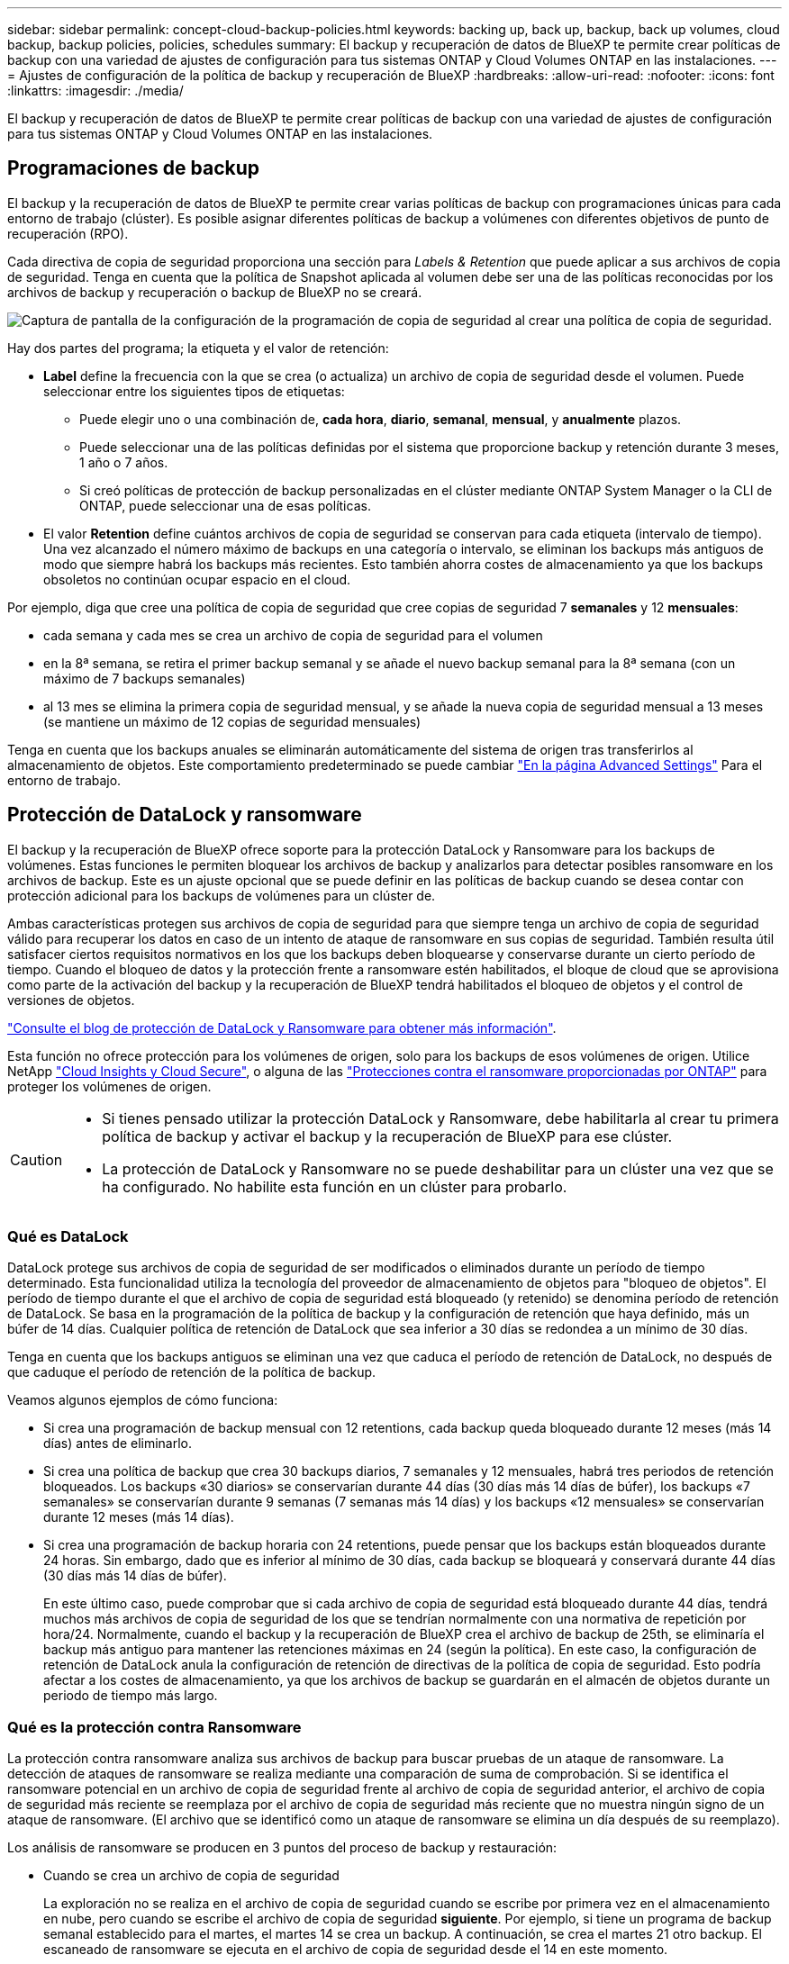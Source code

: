 ---
sidebar: sidebar 
permalink: concept-cloud-backup-policies.html 
keywords: backing up, back up, backup, back up volumes, cloud backup, backup policies, policies, schedules 
summary: El backup y recuperación de datos de BlueXP te permite crear políticas de backup con una variedad de ajustes de configuración para tus sistemas ONTAP y Cloud Volumes ONTAP en las instalaciones. 
---
= Ajustes de configuración de la política de backup y recuperación de BlueXP
:hardbreaks:
:allow-uri-read: 
:nofooter: 
:icons: font
:linkattrs: 
:imagesdir: ./media/


[role="lead"]
El backup y recuperación de datos de BlueXP te permite crear políticas de backup con una variedad de ajustes de configuración para tus sistemas ONTAP y Cloud Volumes ONTAP en las instalaciones.



== Programaciones de backup

El backup y la recuperación de datos de BlueXP te permite crear varias políticas de backup con programaciones únicas para cada entorno de trabajo (clúster). Es posible asignar diferentes políticas de backup a volúmenes con diferentes objetivos de punto de recuperación (RPO).

Cada directiva de copia de seguridad proporciona una sección para _Labels & Retention_ que puede aplicar a sus archivos de copia de seguridad. Tenga en cuenta que la política de Snapshot aplicada al volumen debe ser una de las políticas reconocidas por los archivos de backup y recuperación o backup de BlueXP no se creará.

image:screenshot_backup_schedule_settings.png["Captura de pantalla de la configuración de la programación de copia de seguridad al crear una política de copia de seguridad."]

Hay dos partes del programa; la etiqueta y el valor de retención:

* *Label* define la frecuencia con la que se crea (o actualiza) un archivo de copia de seguridad desde el volumen. Puede seleccionar entre los siguientes tipos de etiquetas:
+
** Puede elegir uno o una combinación de, *cada hora*, *diario*, *semanal*, *mensual*, y *anualmente* plazos.
** Puede seleccionar una de las políticas definidas por el sistema que proporcione backup y retención durante 3 meses, 1 año o 7 años.
** Si creó políticas de protección de backup personalizadas en el clúster mediante ONTAP System Manager o la CLI de ONTAP, puede seleccionar una de esas políticas.


* El valor *Retention* define cuántos archivos de copia de seguridad se conservan para cada etiqueta (intervalo de tiempo). Una vez alcanzado el número máximo de backups en una categoría o intervalo, se eliminan los backups más antiguos de modo que siempre habrá los backups más recientes. Esto también ahorra costes de almacenamiento ya que los backups obsoletos no continúan ocupar espacio en el cloud.


Por ejemplo, diga que cree una política de copia de seguridad que cree copias de seguridad 7 *semanales* y 12 *mensuales*:

* cada semana y cada mes se crea un archivo de copia de seguridad para el volumen
* en la 8ª semana, se retira el primer backup semanal y se añade el nuevo backup semanal para la 8ª semana (con un máximo de 7 backups semanales)
* al 13 mes se elimina la primera copia de seguridad mensual, y se añade la nueva copia de seguridad mensual a 13 meses (se mantiene un máximo de 12 copias de seguridad mensuales)


Tenga en cuenta que los backups anuales se eliminarán automáticamente del sistema de origen tras transferirlos al almacenamiento de objetos. Este comportamiento predeterminado se puede cambiar link:task-manage-backup-settings-ontap#change-whether-yearly-snapshots-are-removed-from-the-source-system["En la página Advanced Settings"] Para el entorno de trabajo.



== Protección de DataLock y ransomware

El backup y la recuperación de BlueXP ofrece soporte para la protección DataLock y Ransomware para los backups de volúmenes. Estas funciones le permiten bloquear los archivos de backup y analizarlos para detectar posibles ransomware en los archivos de backup. Este es un ajuste opcional que se puede definir en las políticas de backup cuando se desea contar con protección adicional para los backups de volúmenes para un clúster de.

Ambas características protegen sus archivos de copia de seguridad para que siempre tenga un archivo de copia de seguridad válido para recuperar los datos en caso de un intento de ataque de ransomware en sus copias de seguridad. También resulta útil satisfacer ciertos requisitos normativos en los que los backups deben bloquearse y conservarse durante un cierto período de tiempo. Cuando el bloqueo de datos y la protección frente a ransomware estén habilitados, el bloque de cloud que se aprovisiona como parte de la activación del backup y la recuperación de BlueXP tendrá habilitados el bloqueo de objetos y el control de versiones de objetos.

https://bluexp.netapp.com/blog/cbs-blg-the-bluexp-feature-that-protects-backups-from-ransomware["Consulte el blog de protección de DataLock y Ransomware para obtener más información"^].

Esta función no ofrece protección para los volúmenes de origen, solo para los backups de esos volúmenes de origen. Utilice NetApp https://cloud.netapp.com/ci-sde-plp-cloud-secure-info-trial?hsCtaTracking=fefadff4-c195-4b6a-95e3-265d8ce7c0cd%7Cb696fdde-c026-4007-a39e-5e986c4d27c6["Cloud Insights y Cloud Secure"^], o alguna de las https://docs.netapp.com/us-en/ontap/anti-ransomware/index.html["Protecciones contra el ransomware proporcionadas por ONTAP"^] para proteger los volúmenes de origen.

[CAUTION]
====
* Si tienes pensado utilizar la protección DataLock y Ransomware, debe habilitarla al crear tu primera política de backup y activar el backup y la recuperación de BlueXP para ese clúster.
* La protección de DataLock y Ransomware no se puede deshabilitar para un clúster una vez que se ha configurado. No habilite esta función en un clúster para probarlo.


====


=== Qué es DataLock

DataLock protege sus archivos de copia de seguridad de ser modificados o eliminados durante un período de tiempo determinado. Esta funcionalidad utiliza la tecnología del proveedor de almacenamiento de objetos para "bloqueo de objetos". El período de tiempo durante el que el archivo de copia de seguridad está bloqueado (y retenido) se denomina período de retención de DataLock. Se basa en la programación de la política de backup y la configuración de retención que haya definido, más un búfer de 14 días. Cualquier política de retención de DataLock que sea inferior a 30 días se redondea a un mínimo de 30 días.

Tenga en cuenta que los backups antiguos se eliminan una vez que caduca el período de retención de DataLock, no después de que caduque el período de retención de la política de backup.

Veamos algunos ejemplos de cómo funciona:

* Si crea una programación de backup mensual con 12 retentions, cada backup queda bloqueado durante 12 meses (más 14 días) antes de eliminarlo.
* Si crea una política de backup que crea 30 backups diarios, 7 semanales y 12 mensuales, habrá tres periodos de retención bloqueados. Los backups «30 diarios» se conservarían durante 44 días (30 días más 14 días de búfer), los backups «7 semanales» se conservarían durante 9 semanas (7 semanas más 14 días) y los backups «12 mensuales» se conservarían durante 12 meses (más 14 días).
* Si crea una programación de backup horaria con 24 retentions, puede pensar que los backups están bloqueados durante 24 horas. Sin embargo, dado que es inferior al mínimo de 30 días, cada backup se bloqueará y conservará durante 44 días (30 días más 14 días de búfer).
+
En este último caso, puede comprobar que si cada archivo de copia de seguridad está bloqueado durante 44 días, tendrá muchos más archivos de copia de seguridad de los que se tendrían normalmente con una normativa de repetición por hora/24. Normalmente, cuando el backup y la recuperación de BlueXP crea el archivo de backup de 25th, se eliminaría el backup más antiguo para mantener las retenciones máximas en 24 (según la política). En este caso, la configuración de retención de DataLock anula la configuración de retención de directivas de la política de copia de seguridad. Esto podría afectar a los costes de almacenamiento, ya que los archivos de backup se guardarán en el almacén de objetos durante un periodo de tiempo más largo.





=== Qué es la protección contra Ransomware

La protección contra ransomware analiza sus archivos de backup para buscar pruebas de un ataque de ransomware. La detección de ataques de ransomware se realiza mediante una comparación de suma de comprobación. Si se identifica el ransomware potencial en un archivo de copia de seguridad frente al archivo de copia de seguridad anterior, el archivo de copia de seguridad más reciente se reemplaza por el archivo de copia de seguridad más reciente que no muestra ningún signo de un ataque de ransomware. (El archivo que se identificó como un ataque de ransomware se elimina un día después de su reemplazo).

Los análisis de ransomware se producen en 3 puntos del proceso de backup y restauración:

* Cuando se crea un archivo de copia de seguridad
+
La exploración no se realiza en el archivo de copia de seguridad cuando se escribe por primera vez en el almacenamiento en nube, pero cuando se escribe el archivo de copia de seguridad *siguiente*. Por ejemplo, si tiene un programa de backup semanal establecido para el martes, el martes 14 se crea un backup. A continuación, se crea el martes 21 otro backup. El escaneado de ransomware se ejecuta en el archivo de copia de seguridad desde el 14 en este momento.

* Cuando intenta restaurar datos desde un archivo de copia de seguridad
+
Puede elegir ejecutar un análisis antes de restaurar datos de un archivo de copia de seguridad o omitir este análisis.

* Manualmente
+
Puede ejecutar un análisis de protección contra ransomware bajo demanda en cualquier momento para verificar el estado de un archivo de backup específico. Esto puede resultar útil si tuvo un problema de ransomware en un volumen en particular y desea verificar que los backups de ese volumen no se vean afectados.





=== Configuración de protección de DataLock y Ransomware

Cada política de copia de seguridad proporciona una sección para _DataLock y Protección de ransomware_ que puede aplicar a sus archivos de copia de seguridad.

image:screenshot_datalock_ransomware_settings.png["Una captura de pantalla de la configuración de protección de datos con bloqueo y ransomware para AWS, Azure y StorageGRID al crear una política de backup."]

Puede elegir entre los siguientes ajustes para cada política de backup:

[role="tabbed-block"]
====
ifdef::aws[]

.AWS
--
* *Ninguno* (predeterminado)
+
La protección DataLock y la protección contra ransomware están deshabilitadas.

* *Gobierno*
+
DataLock se establece en el modo _Governance_ en el que se encuentran los usuarios `s3:BypassGovernanceRetention` permiso (link:concept-cloud-backup-policies.html#requirements["consulte a continuación"]) puede sobrescribir o eliminar archivos de copia de seguridad durante el período de retención. La protección contra ransomware está habilitada.

* *Cumplimiento*
+
DataLock se establece en el modo _Compliance_ en el que ningún usuario puede sobrescribir ni eliminar archivos de copia de seguridad durante el período de retención. La protección contra ransomware está habilitada.



--
endif::aws[]

ifdef::azure[]

.Azure
--
* *Ninguno* (predeterminado)
+
La protección DataLock y la protección contra ransomware están deshabilitadas.

* *Desbloqueado*
+
Los archivos de copia de seguridad se protegen durante el período de retención. El período de retención se puede aumentar o disminuir. Normalmente se usa durante 24 horas para probar el sistema. La protección contra ransomware está habilitada.

* *Bloqueado*
+
Los archivos de copia de seguridad se protegen durante el período de retención. El período de retención se puede aumentar, pero no se puede disminuir. Satisface todo el cumplimiento normativo. La protección contra ransomware está habilitada.



--
endif::azure[]

.StorageGRID
--
* *Ninguno* (predeterminado)
+
La protección DataLock y la protección contra ransomware están deshabilitadas.

* *Cumplimiento*
+
DataLock se establece en el modo _Compliance_ en el que ningún usuario puede sobrescribir ni eliminar archivos de copia de seguridad durante el período de retención. La protección contra ransomware está habilitada.



--
====


=== Entornos de trabajo y proveedores de almacenamiento de objetos compatibles

Puede habilitar la protección de datos Lock y ransomware en volúmenes de ONTAP desde los siguientes entornos de trabajo al usar almacenamiento de objetos en los siguientes proveedores de cloud público y privado. En próximos lanzamientos, se añadirán más proveedores de cloud.

[cols="55,45"]
|===
| Entorno de trabajo de fuente | Destino de archivo de copia de seguridad ifdef::aws[] 


| Cloud Volumes ONTAP en AWS | Endif de Amazon S3::aws[] ifdef::Azure[] 


| Cloud Volumes ONTAP en Azure | Endif de Azure Blob::Azure[] ifdef::gcp[] endif::gcp[] 


| Sistema ONTAP en las instalaciones | Ifdef::aws[] Amazon S3 endif::aws[] ifdef::Azure[] endif de Azure Blob::Azure[] ifdef::gcp[] endif::gcp[] NetApp StorageGRID 
|===


=== Requisitos

ifdef::aws[]

* Para AWS:
+
** Los clústeres deben ejecutar ONTAP 9.11.1 o posterior
** El conector puede ponerse en marcha en el cloud o en sus instalaciones
** Los siguientes permisos S3 deben formar parte del rol IAM que proporciona el conector con permisos. Residen en la sección "backupS3Policy" para el recurso "arn:aws:s3::netapp-backup-*":
+
*** s3:GetObjectVersionTagging
*** s3:GetBucketObjectLockConfiguration
*** s3:GetObjectVersionAcl
*** s3:PutObjectEtiquetado
*** s3:DeleteObject
*** s3:DeleteObjectTagging
*** s3:GetObjectRetention
*** s3:DeleteObjectVersionTagging
*** s3:PutObject
*** s3:GetObject
*** s3:PutBucketObjectLockConfiguration
*** s3:GetLifecycleConfiguration
*** s3:ListBucketByTags
*** s3:GetBucketTagging
*** s3:DeleteObjectVersion
*** s3:ListBucketVersions
*** s3:ListBucket
*** s3:PutBucketEtiquetado
*** s3:GetObjectTagging
*** s3:PutBucketVersioning
*** s3:PutObjectVersionEtiquetado
*** s3:GetBucketVersioning
*** s3:GetBucketAcl
*** s3:BypassGovernanceRetention
*** s3:PutObjectRetention
*** s3:GetBucketLocation
*** s3:GetObjectVersion
+
https://docs.netapp.com/us-en/cloud-manager-setup-admin/reference-permissions-aws.html["Vea el formato JSON completo para la directiva donde puede copiar y pegar los permisos necesarios"^].







endif::aws[]

ifdef::azure[]

* Para Azure:
+
** Los clústeres deben ejecutar ONTAP 9.12.1 o posterior
** El conector puede ponerse en marcha en el cloud o en sus instalaciones




endif::azure[]

* Para StorageGRID:
+
** Los clústeres deben ejecutar ONTAP 9.11.1 o posterior
** Sus sistemas StorageGRID deben ejecutar 11.6.0.3 o posterior
** El conector debe estar desplegado en sus instalaciones (se puede instalar en un sitio con o sin acceso a Internet)
** Los siguientes permisos S3 deben formar parte del rol IAM que proporciona el conector permisos:
+
*** s3:GetObjectVersionTagging
*** s3:GetBucketObjectLockConfiguration
*** s3:GetObjectVersionAcl
*** s3:PutObjectEtiquetado
*** s3:DeleteObject
*** s3:DeleteObjectTagging
*** s3:GetObjectRetention
*** s3:DeleteObjectVersionTagging
*** s3:PutObject
*** s3:GetObject
*** s3:PutBucketObjectLockConfiguration
*** s3:GetLifecycleConfiguration
*** s3:ListBucketByTags
*** s3:GetBucketTagging
*** s3:DeleteObjectVersion
*** s3:ListBucketVersions
*** s3:ListBucket
*** s3:PutBucketEtiquetado
*** s3:GetObjectTagging
*** s3:PutBucketVersioning
*** s3:PutObjectVersionEtiquetado
*** s3:GetBucketVersioning
*** s3:GetBucketAcl
*** s3:PutObjectRetention
*** s3:GetBucketLocation
*** s3:GetObjectVersion








=== Restricciones

* La protección de DataLock y Ransomware no está disponible si ha configurado el almacenamiento de archivado en la normativa de backup.
* La opción DataLock que seleccione al activar el backup y la recuperación de BlueXP debe utilizarse para todas las políticas de backup para ese clúster.
* No se pueden utilizar ambos modos DataLock en un solo clúster.
* Si activa DataLock, se bloquearán todas las copias de seguridad de los volúmenes. No se pueden mezclar backups de volúmenes bloqueados y no bloqueados para un solo clúster.
* La protección de DataLock y ransomware se aplica a backups de volúmenes nuevos con una política de backup con protección de datos Lock y ransomware habilitada. No puedes habilitar esta función una vez que se haya activado el backup y la recuperación de BlueXP.




== Configuración de almacenamiento de archivado

Al usar cierto almacenamiento en cloud, se pueden mover los archivos de backup antiguos a un nivel de acceso/clase de almacenamiento más económico tras un determinado número de días. Tenga en cuenta que el almacenamiento de archivado no se puede utilizar si ha habilitado DataLock.

No se puede acceder inmediatamente a los datos en el nivel de archivado cuando sea necesario y exige un mayor coste de recuperación, por lo que debe plantearse la frecuencia con la que es necesario restaurar datos desde ficheros de backup archivados.

Cada directiva de copia de seguridad proporciona una sección para _Archival Policy_ que puede aplicar a los archivos de copia de seguridad.

image:screenshot_archive_tier_settings.png["Captura de pantalla de la configuración de la directiva de archivado al crear una directiva de copia de seguridad."]

ifdef::aws[]

* En AWS, los backups comienzan en la clase de almacenamiento _Standard_ y realizan la transición a la clase de almacenamiento _Standard-Infrecuente Access_ tras 30 días.
+
Si el clúster utiliza ONTAP 9.10.1 o superior, puede organizar en niveles los backups antiguos en el almacenamiento _S3 Glacier_ o _S3 Glacier Deep Archive_. link:reference-aws-backup-tiers.html["Obtenga más información acerca del almacenamiento de archivado de AWS"^].

+
Tenga en cuenta que si elige _S3 Glacier_ o _S3 Glacier Deep Archive_ en su primera política de backup al activar el backup y la recuperación de BlueXP, ese nivel será el único nivel de archivado disponible para futuras políticas de backup para ese clúster. Si selecciona ningún nivel de archivado en su primera política de copia de seguridad, _S3 Glacier_ será la única opción de archivado para futuras políticas.



endif::aws[]

ifdef::azure[]

* En Azure, los backups están asociados con el nivel de acceso _Cool_.
+
Si su clúster utiliza ONTAP 9.10.1 o superior, puede organizar en niveles los backups anteriores en el almacenamiento de _Azure Archive_. link:reference-azure-backup-tiers.html["Obtenga más información sobre el almacenamiento de archivado de Azure"^].



endif::azure[]

ifdef::gcp[]

* En GCP, las copias de seguridad están asociadas con la clase de almacenamiento _Standard_.
+
Si tu clúster on-premises utiliza ONTAP 9.12.1 o posterior, puedes elegir organizar en niveles los backups antiguos en el almacenamiento _Archive_ en la interfaz de usuario de backup y recuperación de BlueXP después de un determinado número de días para optimizar los costes. link:reference-google-backup-tiers.html["Más información sobre el almacenamiento de archivos de Google"^].



endif::gcp[]

* En StorageGRID, las copias de seguridad están asociadas con la clase de almacenamiento _Standard_.
+
Si su clúster de on-prem utiliza ONTAP 9.12.1 o superior y su sistema StorageGRID utiliza 11.4 o superior, puede archivar archivos de backup antiguos en el almacenamiento de archivado en cloud público.



ifdef::aws[]

+ ** para AWS, puede organizar los backups en niveles en el almacenamiento AWS _S3 Glacier_ o _S3 Glacier Deep Archive_. link:reference-aws-backup-tiers.html["Obtenga más información acerca del almacenamiento de archivado de AWS"^].

endif::aws[]

ifdef::azure[]

+ ** para Azure, puede organizar en niveles los backups antiguos para el almacenamiento _Azure Archive_. link:reference-azure-backup-tiers.html["Obtenga más información sobre el almacenamiento de archivado de Azure"^].

endif::azure[]

+link:task-backup-onprem-private-cloud.html#preparing-to-archive-older-backup-files-to-public-cloud-storage["Obtenga más información sobre el archivado de archivos de backup desde StorageGRID"^].
